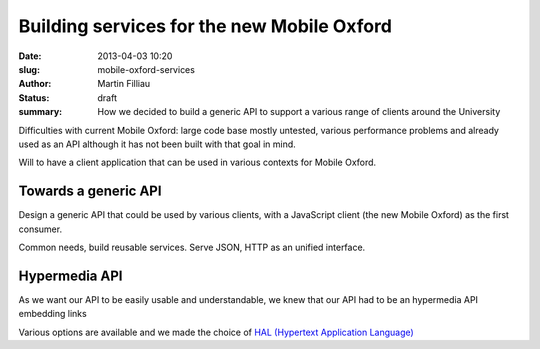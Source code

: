 Building services for the new Mobile Oxford
###########################################

:date: 2013-04-03 10:20
:slug: mobile-oxford-services
:author: Martin Filliau
:status: draft
:summary: How we decided to build a generic API to support a various range of clients around the University

Difficulties with current Mobile Oxford: large code base mostly untested, various performance problems and already used as an API although it has not been built with that goal in mind.

Will to have a client application that can be used in various contexts for Mobile Oxford.

Towards a generic API
---------------------

Design a generic API that could be used by various clients, with a JavaScript client (the new Mobile Oxford) as the first consumer.

Common needs, build reusable services. Serve JSON, HTTP as an unified interface.

Hypermedia API
--------------

As we want our API to be easily usable and understandable, we knew that our API had to be an hypermedia API embedding links

Various options are available and we made the choice of `HAL (Hypertext Application Language) <http://stateless.co/hal_specification.html>`_ 
